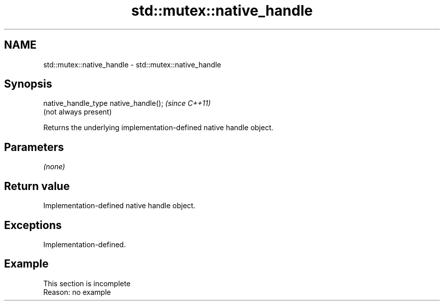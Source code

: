 .TH std::mutex::native_handle 3 "2022.07.31" "http://cppreference.com" "C++ Standard Libary"
.SH NAME
std::mutex::native_handle \- std::mutex::native_handle

.SH Synopsis
   native_handle_type native_handle();  \fI(since C++11)\fP
                                        (not always present)

   Returns the underlying implementation-defined native handle object.

.SH Parameters

   \fI(none)\fP

.SH Return value

   Implementation-defined native handle object.

.SH Exceptions

   Implementation-defined.

.SH Example

    This section is incomplete
    Reason: no example
